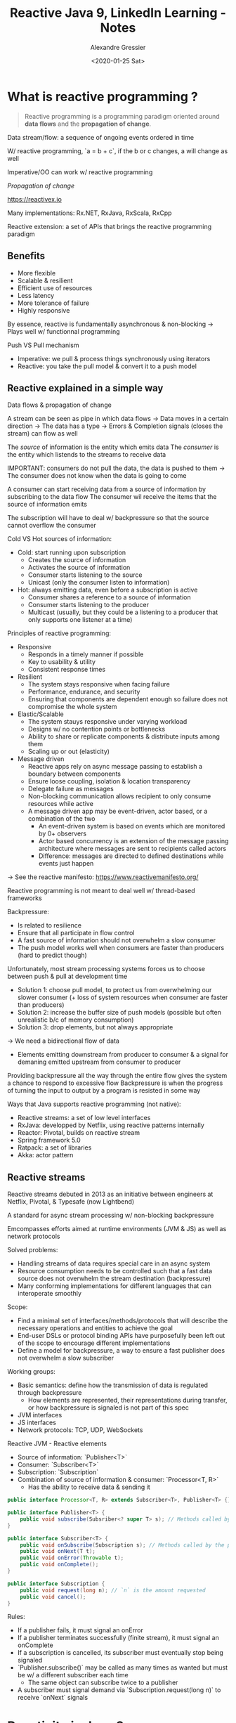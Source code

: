 #+TITLE: Reactive Java 9, LinkedIn Learning - Notes
#+AUTHOR: Alexandre Gressier
#+DATE: <2020-01-25 Sat>


* What is reactive programming ?

#+begin_quote
Reactive programming is a programming paradigm oriented around *data flows* and the *propagation of change*.
#+end_quote

Data stream/flow: a sequence of ongoing events ordered in time

W/ reactive programming, `a = b + c`, if the b or c changes, a will change as well

Imperative/OO can work w/ reactive programming

/Propagation of change/

https://reactivex.io

Many implementations: Rx.NET, RxJava, RxScala, RxCpp

Reactive extension: a set of APIs that brings the reactive programming paradigm


** Benefits

- More flexible
- Scalable & resilient
- Efficient use of resources
- Less latency
- More tolerance of failure
- Highly responsive

By essence, reactive is fundamentally asynchronous & non-blocking
-> Plays well w/ functionnal programming

Push VS Pull mechanism
- Imperative: we pull & process things synchronously using iterators
- Reactive: you take the pull model & convert it to a push model

  
** Reactive explained in a simple way

Data flows & propagation of change

A stream can be seen as pipe in which data flows
-> Data moves in a certain direction
-> The data has a type
-> Errors & Completion signals (closes the stream) can flow as well

The /source/ of information is the entity which emits data
The /consumer/ is the entity which listends to the streams to receive data

IMPORTANT: consumers do not pull the data, the data is pushed to them
-> The consumer does not know when the data is going to come

A consumer can start receiving data from a source of information by subscribing to the data flow
The consumer wil receive the items that the source of information emits

The subscription will have to deal w/ backpressure so that the source cannot overflow the consumer

Cold VS Hot sources of information:
- Cold: start running upon subscription
  - Creates the source of information
  - Activates the source of information
  - Consumer starts listening to the source
  - Unicast (only the consumer listen to information)
- Hot: always emitting data, even before a subscription is active
  - Consumer shares a reference to a source of information
  - Consumer starts listening to the producer
  - Multicast (usually, but they could be a listening to a producer that only supports one listener at a time)


Principles of reactive programming:
- Responsive
  - Responds in a timely manner if possible
  - Key to usability & utility
  - Consistent response times

- Resilient
  - The system stays responsive when facing failure
  - Performance, endurance, and security
  - Ensuring that components are dependent enough so failure does not compromise the whole system

- Elastic/Scalable
  - The system stauys responsive under varying workload
  - Designs w/ no contention points or bottlenecks
  - Ability to share or replicate components & distribute inputs among them
  - Scaling up or out (elasticity)

- Message driven
  - Reactive apps rely on async message passing to establish a boundary between components
  - Ensure loose coupling, isolation & location transparency
  - Delegate failure as messages
  - Non-blocking communication allows recipient to only consume resources while active
  - A message driven app may be event-driven, actor based, or a combination of the two
    - An event-driven system is based on events which are monitored by 0+ observers
    - Actor based concurrency is an extension of the message passing architecture where messages are sent to recipients
      called actors
    - Difference: messages are directed to defined destinations while events just happen

-> See the reactive manifesto: https://www.reactivemanifesto.org/

Reactive programming is not meant to deal well w/ thread-based frameworks


Backpressure:
- Is related to resilience
- Ensure that all participate in flow control
- A fast source of information should not overwhelm a slow consumer
- The push model works well when consumers are faster than producers (hard to predict though)

Unfortunately, most stream processing systems forces us to choose between push & pull at development time
- Solution 1: choose pull model, to protect us from overwhelming our slower consumer (+ loss of system resources when consumer are
  faster than producers)
- Solution 2: increase the buffer size of push models (possible but often unrealistic b/c of memory consumption)
- Solution 3: drop elements, but not always appropriate
-> We need a bidirectional flow of data
  - Elements emitting downstream from producer to consumer & a signal for demaning emitted upstream from consumer to producer

Providing backpressure all the way through the entire flow gives the system a chance to respond to excessive flow
Backpressure is when the progress of turning the input to output by a program is resisted in some way


Ways that Java supports reactive programming (not native):
- Reactive streams: a set of low level interfaces
- RxJava: developped by Netflix, using reactive patterns internally
- Reactor: Pivotal, builds on reactive stream
- Spring framework 5.0
- Ratpack: a set of libraries
- Akka: actor pattern

  
** Reactive streams

Reactive streams debuted in 2013 as an initiative between engineers at Netflix, Pivotal, & Typesafe (now Lightbend)

A standard for async stream processing w/ non-blocking backpressure

Emcompasses efforts aimed at runtime environments (JVM & JS) as well as network protocols

Solved problems:
- Handling streams of data requires special care in an async system
- Resource consumption needs to be controlled such that a fast data source does not overwhelm the stream destination
  (backpressure)
- Many conforming implementations for different languages that can interoperate smoothly

Scope:
- Find a minimal set of interfaces/methods/protocols that will describe the necessary operations and entities to achieve the goal
- End-user DSLs or protocol binding APIs have purposefully been left out of the scope to encourage different implementations
- Define a model for backpressure, a way to ensure a fast publisher does not overwhelm a slow subscriber

Working groups:
- Basic semantics: define how the transmission of data is regulated through backpressure
  - How elements are represented, their representations during transfer, or how backpressure is signaled is not part of
    this spec
- JVM interfaces
- JS interfaces
- Network protocols: TCP, UDP, WebSockets

Reactive JVM - Reactive elements
- Source of information: `Publisher<T>`
- Consumer: `Subscriber<T>`
- Subscription: `Subscription`
- Combination of source of information & consumer: `Processor<T, R>`
  - Has the ability to receive data & sending it

#+BEGIN_SRC java
  public interface Processor<T, R> extends Subscriber<T>, Publisher<T> {}

  public interface Publisher<T> {
      public void subscribe(Subsriber<? super T> s); // Methods called by the subscriber
  }

  public interface Subscriber<T> {
      public void onSubscribe(Subscription s); // Methods called by the publisher
      public void onNext(T t);
      public void onError(Throwable t);
      public void onComplete();
  }

  public interface Subscription {
      public void request(long n); // `n` is the amount requested
      public void cancel();
  }
#+END_SRC


Rules:
- If a publisher fails, it must signal an onError
- If a publisher terminates successfully (finite stream), it must signal an onComplete
- If a subscription is cancelled, its subscriber must eventually stop being signaled
- `Publisher.subscribe()` may be called as many times as wanted but must be w/ a different subscriber each time
  - The same object can subscribe twice to a publisher
- A subscriber must signal demand via `Subscription.request(long n)` to receive `onNext` signals


* Reactivity in Java 9

Supports via the Reactive API (a.k.a. Flow API)


** Java 9 features

- Private interface methods
  - Reusing code between default methods had to be public in Java 8

#+BEGIN_SRC java
  public interface InJava8 {

      default float multiply(int x, in y) {
          if (inputZero(x) || inputZero(y)) return 0;
          return x * y;
      }

      default float divide(int x, int y) throws Exception {
          if (inputZero(y)) throw new Exception("Error");
          return x / y;
      }

      // We do not want this to be public
      default boolean inputZero(int x) {
          return x == 0;
      }
  }
#+END_SRC

#+BEGIN_SRC java
  public interface InJava9 {

      default float multiply(int x, in y) {
          if (inputZero(x) || inputZero(y)) return 0;
          return x * y;
      }

      default float divide(int x, int y) throws Exception {
          if (inputZero(y)) throw new Exception("Error");
          return x / y;
      }

      // Possible in Java 9
      private boolean inputZero(int x) {
          return x == 0;
      }
  }
#+END_SRC

- Collection factory methods
  - Java 9 provides static factory methods on the collection interfaces
  - Java 9 supports immutable collections

#+BEGIN_SRC java
  List.of("one").add("two"); // Error: the first List expression is immutable

  List<String> list = List.of("one", "two", "three");

  Map<String, Integer> mapImmediate = Map.of("one", 1,
                                             "two", 2,
                                             "three", 3);

  Map<String, Integer> mapEntries = Map.ofEntries(entry("one", 1),
                                                  entry("two", 2),
                                                  entry("three", 3));

#+END_SRC

- Process API: improve the API for controlling and managing OS processes

Example: getting the current process PID
In Java 8:
#+BEGIN_SRC java
  Process proc = Runtime.getRuntime().exec(new String[] {
          "/bin/sh",
          "-c",
          "echo $PPID",
      });

  if (proc.waitFor() == 0) {
      InputStream in = proc.getInputStream();
      int available = in.available();

      byte[] outputBytes = new byte[available];
      in.read(outputBytes);

      String pid = new String(outputBytes);
      System.out.println("PID: " + pid);
  }
#+END_SRC

In Java 9:
#+BEGIN_SRC java
  System.out.println("PID: " + ProcessHandle.current().getPid());
#+END_SRC

- Stack walking: define an efficient standard API for stack walking that allows easy filtering of, and lazy access to,
  the information in stack traces

#+BEGIN_SRC java
  public static void main(String[] args) throws Exception {
      walkFilterAndGetTenStackFrame().forEach(System.out::println);
  }

  private static List<String> walkFilterAndGetTenStackFrame() {
      return StackWalker.getInstance().walk(s ->
                                            s.map(frame -> frame.getClassName() + "/" + frame.getMethodName())
                                            .filter(name -> name.startsWith("package.name"))
                                            .limit(10)
                                            .collect(Collectors.toList()));
  }
#+END_SRC

- HTTP client API that implements HTTP/2 and WebSocket
  - Will replace the old HTTP URL connection API (which is as old as HTTP/1.1)

Synchronous:
#+BEGIN_SRC java
  HttpResponse httpResponse = HttpRequest.create(new URI("http://127.0.0.1:8080"))
      .GET()
      .response();

  int statusCode = httpResponse.statusCode();
  String body = httpResponse.body(HttpResponse.asString());
#+END_SRC

Asynchronous:
#+BEGIN_SRC java
  HttpRequest.create(new URI("http://127.0.0.1:8080"))
      .GET()
      .responseAsync()
      .thenAccept(httpResponse -> {
              int statusCode = httpResponse.statusCode();
              String body = httpResponse.body(HttpResponse.asString());
          });
#+END_SRC

- Project Jigsaw: modular JDK source code
  - Make Java development easier on e.g., IoT devices
- Lightweight JSON API: generate JSON documents & data streams (purpose: being native & provide interoperability)
- Multi-resolution images
- Platform logging API & service
- HTML 5 Javadoc (+ satisfies accessibility requirements)
- Datagram Transport Layer Security (DTLS) (e.g., UDP is a datagram protocol)

  
Removed APIs:
- The applet API
- Corba
- Explicit constructors for primitive wrappers (e.g., `new Integer(5)`)
